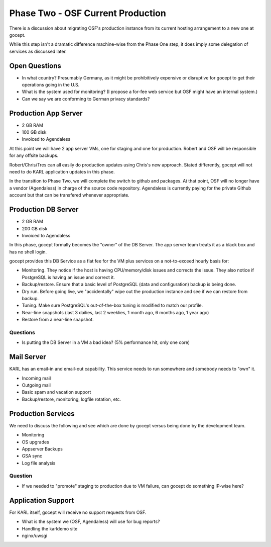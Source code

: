 ==================================
Phase Two - OSF Current Production
==================================

There is a discussion about migrating OSF's production instance from
its current hosting arrangement to a new one at gocept.

While this step isn't a dramatic difference machine-wise from the
Phase One step, it does imply some delegation of services as discussed
later.

Open Questions
==============

- In what country?  Presumably Germany, as it might be prohibitively
  expensive or disruptive for gocept to get their operations going in
  the U.S.

- What is the system used for monitoring?  (I propose a for-fee web
  service but OSF might have an internal system.)

- Can we say we are conforming to German privacy standards?

Production App Server
=====================

- 2 GB RAM
- 100 GB disk
- Invoiced to Agendaless

At this point we will have 2 app server VMs, one for staging and one
for production.  Robert and OSF will be responsible for any offsite
backups.

Robert/Chris/Tres can all easily do production updates using Chris's
new approach.  Stated differently, gocept will not need to do KARL
application updates in this phase.

In the transition to Phase Two, we will complete the switch to github
and packages.  At that point, OSF will no longer have a vendor
(Agendaless) in charge of the source code repository.  Agendaless is
currently paying for the private Github account but that can be
transfered whenever appropriate.

Production DB Server
====================

- 2 GB RAM
- 200 GB disk
- Invoiced to Agendaless

In this phase, gocept formally becomes the "owner" of the DB Server.
The app server team treats it as a black box and has no shell login.

gocept provides this DB Service as a flat fee for the VM plus services
on a not-to-exceed hourly basis for:

- Monitoring. They notice if the host is having CPU/memory/disk issues
  and corrects the issue.  They also notice if PostgreSQL is having an
  issue and correct it.

- Backup/restore.  Ensure that a basic level of PostgreSQL (data and
  configuration) backup is being done.

- Dry run.  Before going live, we "accidentally" wipe out the
  production instance and see if we can restore from backup.

- Tuning.  Make sure PostgreSQL's out-of-the-box tuning is modified to
  match our profile.

- Near-line snapshots (last 3 dailies, last 2 weeklies, 1 month ago, 6
  months ago, 1 year ago)

- Restore from a near-line snapshot.

Questions
---------

- Is putting the DB Server in a VM a bad idea?  (5% performance hit,
  only one core)

Mail Server
===========

KARL has an email-in and email-out capability.  This service needs to
run somewhere and somebody needs to "own" it.

- Incoming mail

- Outgoing mail

- Basic spam and vacation support

- Backup/restore, monitoring, logfile rotation, etc.

Production Services
===================

We need to discuss the following and see which are done by gocept
versus being done by the development team.

- Monitoring

- OS upgrades

- Appserver Backups

- GSA sync

- Log file analysis

Question
--------

- If we needed to "promote" staging to production due to VM failure,
  can gocept do something IP-wise here?

Application Support
===================

For KARL itself, gocept will receive no support requests from OSF.

- What is the system we (OSF, Agendaless) will use for bug reports?

- Handling the karldemo site

- nginx/uwsgi
